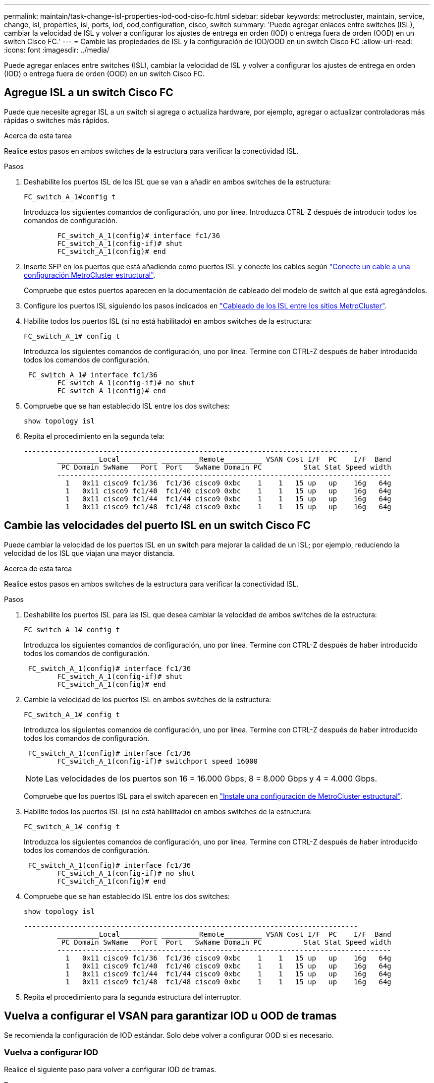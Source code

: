 ---
permalink: maintain/task-change-isl-properties-iod-ood-ciso-fc.html 
sidebar: sidebar 
keywords: metrocluster, maintain, service, change, isl, properties, isl, ports, iod, ood,configuration, cisco, switch 
summary: 'Puede agregar enlaces entre switches (ISL), cambiar la velocidad de ISL y volver a configurar los ajustes de entrega en orden (IOD) o entrega fuera de orden (OOD) en un switch Cisco FC.' 
---
= Cambie las propiedades de ISL y la configuración de IOD/OOD en un switch Cisco FC
:allow-uri-read: 
:icons: font
:imagesdir: ../media/


[role="lead"]
Puede agregar enlaces entre switches (ISL), cambiar la velocidad de ISL y volver a configurar los ajustes de entrega en orden (IOD) o entrega fuera de orden (OOD) en un switch Cisco FC.



== Agregue ISL a un switch Cisco FC

Puede que necesite agregar ISL a un switch si agrega o actualiza hardware, por ejemplo, agregar o actualizar controladoras más rápidas o switches más rápidos.

.Acerca de esta tarea
Realice estos pasos en ambos switches de la estructura para verificar la conectividad ISL.

.Pasos
. Deshabilite los puertos ISL de los ISL que se van a añadir en ambos switches de la estructura:
+
`FC_switch_A_1#config t`

+
Introduzca los siguientes comandos de configuración, uno por línea. Introduzca CTRL-Z después de introducir todos los comandos de configuración.

+
[listing]
----

	FC_switch_A_1(config)# interface fc1/36
	FC_switch_A_1(config-if)# shut
	FC_switch_A_1(config)# end
----
. Inserte SFP en los puertos que está añadiendo como puertos ISL y conecte los cables según link:../install-fc/task_configure_the_mcc_hardware_components_fabric.html["Conecte un cable a una configuración MetroCluster estructural"].
+
Compruebe que estos puertos aparecen en la documentación de cableado del modelo de switch al que está agregándolos.

. Configure los puertos ISL siguiendo los pasos indicados en link:../install-fc/task_cable_the_isl_between_the_mcc_sites_fabric_config.html["Cableado de los ISL entre los sitios MetroCluster"].
. Habilite todos los puertos ISL (si no está habilitado) en ambos switches de la estructura:
+
`FC_switch_A_1# config t`

+
Introduzca los siguientes comandos de configuración, uno por línea. Termine con CTRL-Z después de haber introducido todos los comandos de configuración.

+
[listing]
----

 FC_switch_A_1# interface fc1/36
	FC_switch_A_1(config-if)# no shut
	FC_switch_A_1(config)# end
----
. Compruebe que se han establecido ISL entre los dos switches:
+
`show topology isl`

. Repita el procedimiento en la segunda tela:
+
[listing]
----
--------------------------------------------------------------------------------
	__________Local_________ _________Remote_________ VSAN Cost I/F  PC    I/F  Band
	 PC Domain SwName   Port  Port   SwName Domain PC          Stat Stat Speed width
	--------------------------------------------------------------------------------
	  1   0x11 cisco9 fc1/36  fc1/36 cisco9 0xbc    1    1   15 up   up    16g   64g
	  1   0x11 cisco9 fc1/40  fc1/40 cisco9 0xbc    1    1   15 up   up    16g   64g
	  1   0x11 cisco9 fc1/44  fc1/44 cisco9 0xbc    1    1   15 up   up    16g   64g
	  1   0x11 cisco9 fc1/48  fc1/48 cisco9 0xbc    1    1   15 up   up    16g   64g
----




== Cambie las velocidades del puerto ISL en un switch Cisco FC

Puede cambiar la velocidad de los puertos ISL en un switch para mejorar la calidad de un ISL; por ejemplo, reduciendo la velocidad de los ISL que viajan una mayor distancia.

.Acerca de esta tarea
Realice estos pasos en ambos switches de la estructura para verificar la conectividad ISL.

.Pasos
. Deshabilite los puertos ISL para las ISL que desea cambiar la velocidad de ambos switches de la estructura:
+
`FC_switch_A_1# config t`

+
Introduzca los siguientes comandos de configuración, uno por línea. Termine con CTRL-Z después de haber introducido todos los comandos de configuración.

+
[listing]
----

 FC_switch_A_1(config)# interface fc1/36
	FC_switch_A_1(config-if)# shut
	FC_switch_A_1(config)# end
----
. Cambie la velocidad de los puertos ISL en ambos switches de la estructura:
+
`FC_switch_A_1# config t`

+
Introduzca los siguientes comandos de configuración, uno por línea. Termine con CTRL-Z después de haber introducido todos los comandos de configuración.

+
[listing]
----

 FC_switch_A_1(config)# interface fc1/36
	FC_switch_A_1(config-if)# switchport speed 16000
----
+

NOTE: Las velocidades de los puertos son 16 = 16.000 Gbps, 8 = 8.000 Gbps y 4 = 4.000 Gbps.

+
Compruebe que los puertos ISL para el switch aparecen en link:../install-fc/index.html["Instale una configuración de MetroCluster estructural"].

. Habilite todos los puertos ISL (si no está habilitado) en ambos switches de la estructura:
+
`FC_switch_A_1# config t`

+
Introduzca los siguientes comandos de configuración, uno por línea. Termine con CTRL-Z después de haber introducido todos los comandos de configuración.

+
[listing]
----

 FC_switch_A_1(config)# interface fc1/36
	FC_switch_A_1(config-if)# no shut
	FC_switch_A_1(config)# end
----
. Compruebe que se han establecido ISL entre los dos switches:
+
`show topology isl`

+
[listing]
----
--------------------------------------------------------------------------------
	__________Local_________ _________Remote_________ VSAN Cost I/F  PC    I/F  Band
	 PC Domain SwName   Port  Port   SwName Domain PC          Stat Stat Speed width
	--------------------------------------------------------------------------------
	  1   0x11 cisco9 fc1/36  fc1/36 cisco9 0xbc    1    1   15 up   up    16g   64g
	  1   0x11 cisco9 fc1/40  fc1/40 cisco9 0xbc    1    1   15 up   up    16g   64g
	  1   0x11 cisco9 fc1/44  fc1/44 cisco9 0xbc    1    1   15 up   up    16g   64g
	  1   0x11 cisco9 fc1/48  fc1/48 cisco9 0xbc    1    1   15 up   up    16g   64g
----
. Repita el procedimiento para la segunda estructura del interruptor.




== Vuelva a configurar el VSAN para garantizar IOD u OOD de tramas

Se recomienda la configuración de IOD estándar. Solo debe volver a configurar OOD si es necesario.



=== Vuelva a configurar IOD

Realice el siguiente paso para volver a configurar IOD de tramas.

.Pasos
. Entrar al modo de configuración:
+
`conf t`

. Active la garantía de intercambio para la VSAN:
+
`in-order-guarantee vsan <vsan-ID>`

+

IMPORTANT: Para los VSan FC-VI (FCVI_1_10 y FCVI_2_30), debe habilitar la garantía de bastidores e intercambios sólo en VSAN 10.

+
.. Habilite el equilibrio de carga para VSAN:
+
`vsan <vsan-ID> loadbalancing src-dst-id`

.. Salir del modo de configuración:
+
`end`

.. Copie el running-config en el startup-config:
+
`copy running-config startup-config`

+
Los comandos para configurar IOD de tramas en FC_SWITCH_A_1:

+
[listing]
----
FC_switch_A_1# config t
FC_switch_A_1(config)# in-order-guarantee vsan 10
FC_switch_A_1(config)# vsan database
FC_switch_A_1(config-vsan-db)# vsan 10 loadbalancing src-dst-id
FC_switch_A_1(config-vsan-db)# end
FC_switch_A_1# copy running-config startup-config
----
+
Los comandos para configurar IOD de tramas en FC_SWITCH_B_1:

+
[listing]
----
FC_switch_B_1# config t
FC_switch_B_1(config)# in-order-guarantee vsan 10
FC_switch_B_1(config)# vsan database
FC_switch_B_1(config-vsan-db)# vsan 10 loadbalancing src-dst-id
FC_switch_B_1(config-vsan-db)# end
FC_switch_B_1# copy running-config startup-config
----






=== Vuelva a configurar OOD

Realice los siguientes pasos para volver a configurar OOD de tramas.

.Pasos
. Entrar al modo de configuración:
+
`conf t`

. Desactive la garantía de intercambio para la VSAN:
+
`no in-order-guarantee vsan <vsan-ID>`

. Habilite el equilibrio de carga para VSAN:
+
`vsan <vsan-ID> loadbalancing src-dst-id`

. Salir del modo de configuración:
+
`end`

. Copie el running-config en el startup-config:
+
`copy running-config startup-config`

+
Los comandos para configurar OOD de tramas en FC_SWITCH_A_1:

+
[listing]
----
FC_switch_A_1# config t
FC_switch_A_1(config)# no in-order-guarantee vsan 10
FC_switch_A_1(config)# vsan database
FC_switch_A_1(config-vsan-db)# vsan 10 loadbalancing src-dst-id
FC_switch_A_1(config-vsan-db)# end
FC_switch_A_1# copy running-config startup-config
----
+
Los comandos para configurar OOD de tramas en FC_SWITCH_B_1:

+
[listing]
----
FC_switch_B_1# config t
FC_switch_B_1(config)# no in-order-guarantee vsan 10
FC_switch_B_1(config)# vsan database
FC_switch_B_1(config-vsan-db)# vsan 10 loadbalancing src-dst-id
FC_switch_B_1(config-vsan-db)# end
FC_switch_B_1# copy running-config startup-config
----
+

NOTE: Al configurar ONTAP en los módulos de controlador, OOD debe configurarse explícitamente en cada módulo de controlador de la configuración de MetroCluster.

+
link:../install-fc/concept_configure_the_mcc_software_in_ontap.html#configuring-in-order-delivery-or-out-of-order-delivery-of-frames-on-ontap-software["Obtenga información sobre la configuración de IOD u OOD de marcos en el software ONTAP"].


